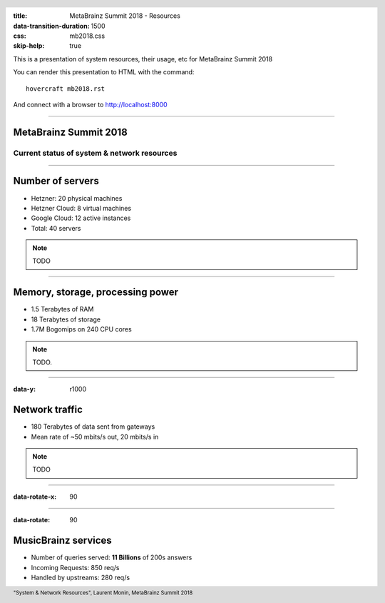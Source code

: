 :title: MetaBrainz Summit 2018 - Resources
:data-transition-duration: 1500
:css: mb2018.css
:skip-help: true

This is a presentation of system resources, their usage, etc for MetaBrainz Summit 2018

You can render this presentation to HTML with the command::

    hovercraft mb2018.rst

And connect with a browser to http://localhost:8000

.. header::

    .. image:: images/background.png

 
 .. footer::

    "System & Network Resources", Laurent Monin, MetaBrainz Summit 2018 

----

MetaBrainz Summit 2018
======================

Current status of system & network resources
--------------------------------------------


----

Number of servers
=================

* Hetzner: 20 physical machines

* Hetzner Cloud: 8 virtual machines

* Google Cloud: 12 active instances

* Total: 40 servers

.. note::

    TODO

----

Memory, storage, processing power
=================================

* 1.5 Terabytes of RAM

* 18 Terabytes of storage

* 1.7M Bogomips on 240 CPU cores


.. note::

    TODO.

----

:data-y: r1000

Network traffic
===============

* 180 Terabytes of data sent from gateways

* Mean rate of ~50 mbits/s out, 20 mbits/s in


.. note::

    TODO

----

:data-rotate-x: 90

.. image:: images/ping_latency_world.png
    :height: 600px


----

:data-rotate: 90

MusicBrainz services
====================

* Number of queries served: **11 Billions** of 200s answers

* Incoming Requests: 850 req/s

* Handled by upstreams: 280 req/s

